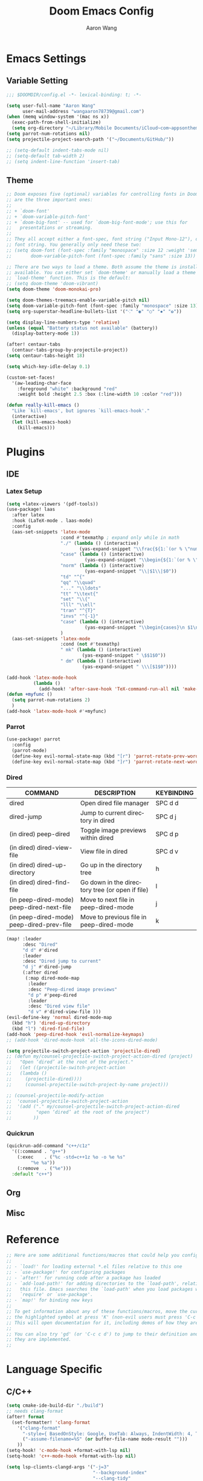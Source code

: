 #+TITLE: Doom Emacs Config
#+AUTHOR: Aaron Wang
#+LANGUAGE: en
#+PROPERTY: header-args:emacs-lisp :tangle yes :cache yes :results silent :padline no :tangle "config.el"
#+OPTIONS: toc:nil

* Emacs Settings
** Variable Setting
#+begin_src emacs-lisp
;;; $DOOMDIR/config.el -*- lexical-binding: t; -*-

(setq user-full-name "Aaron Wang"
      user-mail-address "wangaaron78739@gmail.com")
(when (memq window-system '(mac ns x))
  (exec-path-from-shell-initialize)
  (setq org-directory "~/Library/Mobile Documents/iCloud~com~appsonthemove~beorg/Documents/org"))
(setq parrot-num-rotations nil)
(setq projectile-project-search-path '("~/Documents/GitHub/"))

;; (setq-default indent-tabs-mode nil)
;; (setq-default tab-width 2)
;; (setq indent-line-function 'insert-tab)
#+end_src
** Theme
#+begin_src emacs-lisp
;; Doom exposes five (optional) variables for controlling fonts in Doom. Here
;; are the three important ones:
;;
;; + `doom-font'
;; + `doom-variable-pitch-font'
;; + `doom-big-font' -- used for `doom-big-font-mode'; use this for
;;   presentations or streaming.
;;
;; They all accept either a font-spec, font string ("Input Mono-12"), or xlfd
;; font string. You generally only need these two:
;; (setq doom-font (font-spec :family "monospace" :size 12 :weight 'semi-light)
;;       doom-variable-pitch-font (font-spec :family "sans" :size 13))

;; There are two ways to load a theme. Both assume the theme is installed and
;; available. You can either set `doom-theme' or manually load a theme with the
;; `load-theme' function. This is the default:
;; (setq doom-theme 'doom-vibrant)
(setq doom-theme 'doom-monokai-pro)

(setq doom-themes-treemacs-enable-variable-pitch nil)
(setq doom-variable-pitch-font (font-spec :family "monospace" :size 13))
(setq org-superstar-headline-bullets-list '("⁖" "◉" "○" "✸" "✿"))

(setq display-line-numbers-type 'relative)
(unless (equal "Battery status not available" (battery))
  (display-battery-mode 1))

(after! centaur-tabs
  (centaur-tabs-group-by-projectile-project))
(setq centaur-tabs-height 18)

(setq which-key-idle-delay 0.1)

(custom-set-faces!
  '(aw-leading-char-face
    :foreground "white" :background "red"
    :weight bold :height 2.5 :box (:line-width 10 :color "red")))

(defun really-kill-emacs ()
  "Like `kill-emacs', but ignores `kill-emacs-hook'."
  (interactive)
  (let (kill-emacs-hook)
    (kill-emacs)))
#+end_src

* Plugins
** IDE
*** Latex Setup
#+begin_src emacs-lisp
(setq +latex-viewers '(pdf-tools))
(use-package! laas
  :after latex
  :hook (LaTeX-mode . laas-mode)
  :config
  (aas-set-snippets 'latex-mode
                    :cond #'texmathp ; expand only while in math
                    "./" (lambda () (interactive)
                           (yas-expand-snippet "\\frac{${1:`(or % \"numerator\")`}}{${2:denominator}}$0 "))
                    "case" (lambda () (interactive)
                             (yas-expand-snippet "\\begin{${1:`(or % \"numerator\")`}}{${2:denominator}}$0 "))
                    "norm" (lambda () (interactive)
                             (yas-expand-snippet "\\|$1\\|$0"))
                    "td" "^{"
                    "qq" "\\quad"
                    "..." "\\ldots"
                    "tt" "\\text{"
                    "set" "\\{"
                    "lll" "\\ell"
                    "tran" "^{T}"
                    "invs" "^{-1}"
                    "case" (lambda () (interactive)
                             (yas-expand-snippet "\\begin{cases}\n $1\n \\end{cases}"))
                    )
  (aas-set-snippets 'latex-mode
                    :cond (not #'texmathp)
                    " mk" (lambda () (interactive)
                            (yas-expand-snippet " \$$1$0"))
                    " dm" (lambda () (interactive)
                            (yas-expand-snippet " \\\[$1$0"))))

(add-hook 'latex-mode-hook
          (lambda ()
            (add-hook! 'after-save-hook 'TeX-command-run-all nil 'make-it-local)))
(defun +myfunc ()
  (setq parrot-num-rotations 2)
  )
(add-hook 'latex-mode-hook #'+myfunc)
#+end_src
*** Parrot
#+begin_src emacs-lisp
(use-package! parrot
  :config
  (parrot-mode)
  (define-key evil-normal-state-map (kbd "[r") 'parrot-rotate-prev-word-at-point)
  (define-key evil-normal-state-map (kbd "]r") 'parrot-rotate-next-word-at-point))
#+end_src
*** Dired
| COMMAND                                   | DESCRIPTION                                     | KEYBINDING                 |
|-------------------------------------------+-------------------------------------------------+----------------------------|
| dired                                     | Open dired file manager                         | SPC d d                    |
| dired-jump                                | Jump to current directory in dired              | SPC d j                    |
| (in dired) peep-dired                     | Toggle image previews within dired              | SPC d p                    |
| (in dired) dired-view-file                | View file in dired                              | SPC d v                    |
| (in dired) dired-up-directory             | Go up in the directory tree                     | h                          |
| (in dired) dired-find-file                | Go down in the directory tree (or open if file) | l                          |
| (in peep-dired-mode) peep-dired-next-file | Move to next file in peep-dired-mode            | j                          |
| (in peep-dired-mode) peep-dired-prev-file | Move to previous file in peep-dired-mode        | k                          |
#+begin_src emacs-lisp
(map! :leader
      :desc "Dired"
      "d d" #'dired
      :leader
      :desc "Dired jump to current"
      "d j" #'dired-jump
      (:after dired
       (:map dired-mode-map
        :leader
        :desc "Peep-dired image previews"
        "d p" #'peep-dired
        :leader
        :desc "Dired view file"
        "d v" #'dired-view-file )))
(evil-define-key 'normal dired-mode-map
  (kbd "h") 'dired-up-directory
  (kbd "l") 'dired-find-file)
(add-hook 'peep-dired-hook 'evil-normalize-keymaps)
;; (add-hook 'dired-mode-hook 'all-the-icons-dired-mode)

(setq projectile-switch-project-action 'projectile-dired)
;; (defun my/counsel-projectile-switch-project-action-dired (project)
;;   "Open ‘dired’ at the root of the project."
;;   (let ((projectile-switch-project-action
;; 	 (lambda ()
;; 	   (projectile-dired))))
;;     (counsel-projectile-switch-project-by-name project)))

;; (counsel-projectile-modify-action
;;  'counsel-projectile-switch-project-action
;;  '(add ("." my/counsel-projectile-switch-project-action-dired
;;         "open ‘dired’ at the root of the project")
;;        ))
#+end_src
*** Quickrun
#+begin_src emacs-lisp
(quickrun-add-command "c++/c1z"
  '((:command . "g++")
    (:exec    . ("%c -std=c++1z %o -o %e %s"
		 "%e %a"))
    (:remove  . ("%e")))
  :default "c++")
#+end_src
** Org
** Misc
* Reference
#+begin_src emacs-lisp
;; Here are some additional functions/macros that could help you configure Doom:
;;
;; - `load!' for loading external *.el files relative to this one
;; - `use-package!' for configuring packages
;; - `after!' for running code after a package has loaded
;; - `add-load-path!' for adding directories to the `load-path', relative to
;;   this file. Emacs searches the `load-path' when you load packages with
;;   `require' or `use-package'.
;; - `map!' for binding new keys
;;
;; To get information about any of these functions/macros, move the cursor over
;; the highlighted symbol at press 'K' (non-evil users must press 'C-c c k').
;; This will open documentation for it, including demos of how they are used.
;;
;; You can also try 'gd' (or 'C-c c d') to jump to their definition and see how
;; they are implemented.
;;
#+end_src
* Language Specific
** C/C++
#+begin_src emacs-lisp
(setq cmake-ide-build-dir "./build")
;; needs clang-format
(after! format
  (set-formatter! 'clang-format
    '("clang-format"
      "-style={ BasedOnStyle: Google, UseTab: Always, IndentWidth: 4, TabWidth: 4, ColumnLimit: 120}"
      ("-assume-filename=%S" (or buffer-file-name mode-result "")))
    ))
(setq-hook! 'c-mode-hook +format-with-lsp nil)
(setq-hook! 'c++-mode-hook +format-with-lsp nil)

(setq lsp-clients-clangd-args '("-j=3"
                                "--background-index"
                                "--clang-tidy"
                                "--completion-style=detailed"
                                "--header-insertion=never"))
(after! lsp-clangd (set-lsp-priority! 'clangd 2))
#+end_src
* Keymaps
#+begin_src emacs-lisp
(global-set-key (kbd "M-/") 'evilnc-comment-or-uncomment-lines)
(global-set-key (kbd "s-v") 'clipboard-yank)
(global-set-key (kbd "s-x") 'clipboard-kill-region)
(global-set-key (kbd "s-c") 'clipboard-kill-ring-save)
#+end_src
